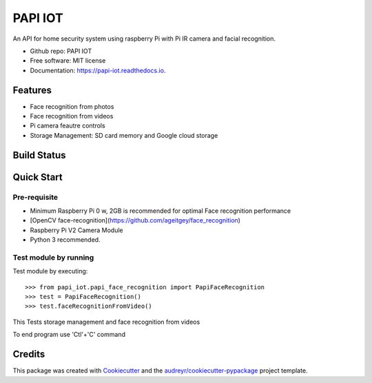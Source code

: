========
PAPI IOT
========


.. image:: https://img.shields.io/pypi/v/papi_iot.svg
        :target: https://pypi.python.org/pypi/papi_iot

.. image:: https://img.shields.io/travis/Stelele/papi_iot.svg
        :target: https://travis-ci.com/Stelele/papi_iot

.. image:: https://readthedocs.org/projects/papi-iot/badge/?version=latest
        :target: https://papi-iot.readthedocs.io/en/latest/?badge=latest
        :alt: Documentation Status


.. image:: https://pyup.io/repos/github/Stelele/papi_iot/shield.svg
     :target: https://pyup.io/repos/github/Stelele/papi_iot/
     :alt: Updates

An API for home security system using raspberry Pi with Pi IR camera and facial recognition.

* Github repo: PAPI IOT
* Free software: MIT license
* Documentation: https://papi-iot.readthedocs.io.


Features
--------

* Face recognition from photos
* Face recognition from videos
* Pi camera  feautre controls
* Storage Management: SD card memory and Google cloud storage

Build Status
------------

Quick Start
-----------

Pre-requisite
^^^^^^^^^^^^^^^^

* Minimum Raspberry Pi 0 w, 2GB is recommended for optimal Face recognition performance
* [OpenCV face-recognition](https://github.com/ageitgey/face_recognition)
* Raspberry Pi V2 Camera Module 
* Python 3 recommended.

Test module by running 
^^^^^^^^^^^^^^^^^^^^^^^^^

Test module by executing::

    >>> from papi_iot.papi_face_recognition import PapiFaceRecognition
    >>> test = PapiFaceRecognition()
    >>> test.faceRecognitionFromVideo()

This Tests storage management and face recognition from videos

To end program use 'Ctl'+'C' command

Credits
-------

This package was created with Cookiecutter_ and the `audreyr/cookiecutter-pypackage`_ project template.

.. _Cookiecutter: https://github.com/audreyr/cookiecutter
.. _`audreyr/cookiecutter-pypackage`: https://github.com/audreyr/cookiecutter-pypackage

